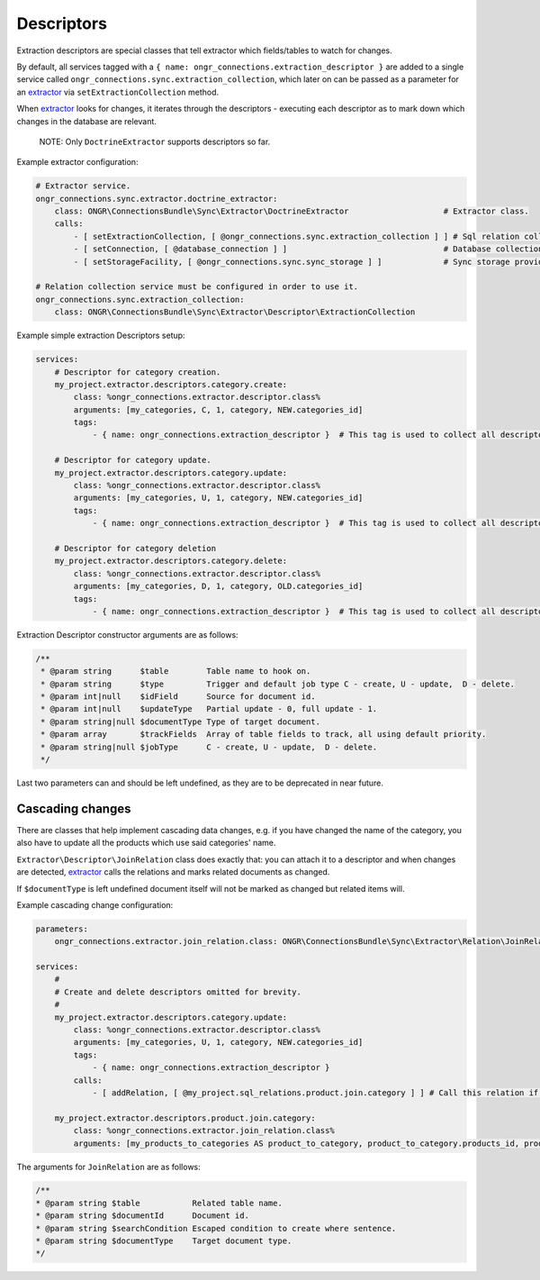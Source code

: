 Descriptors
===========

Extraction descriptors are special classes that tell extractor which fields/tables to watch for changes.

By default, all services tagged with a ``{ name: ongr_connections.extraction_descriptor }`` are added to a single service
called ``ongr_connections.sync.extraction_collection``, which later on can be passed as a parameter for
an `extractor <../extractor/extractor.rst>`_ via ``setExtractionCollection`` method.

When `extractor <../extractor/extractor.rst>`_ looks for changes, it iterates through the descriptors -
executing each descriptor as to mark down which changes in the database are relevant.

    NOTE: Only ``DoctrineExtractor`` supports descriptors so far.

Example extractor configuration:

.. code-block:: yaml

    # Extractor service.
    ongr_connections.sync.extractor.doctrine_extractor:
        class: ONGR\ConnectionsBundle\Sync\Extractor\DoctrineExtractor                    # Extractor class.
        calls:
            - [ setExtractionCollection, [ @ongr_connections.sync.extraction_collection ] ] # Sql relation collection.
            - [ setConnection, [ @database_connection ] ]                                 # Database collection.
            - [ setStorageFacility, [ @ongr_connections.sync.sync_storage ] ]             # Sync storage provider.

    # Relation collection service must be configured in order to use it.
    ongr_connections.sync.extraction_collection:
        class: ONGR\ConnectionsBundle\Sync\Extractor\Descriptor\ExtractionCollection


Example simple extraction Descriptors setup:

.. code-block:: yaml

    services:
        # Descriptor for category creation.
        my_project.extractor.descriptors.category.create:
            class: %ongr_connections.extractor.descriptor.class%
            arguments: [my_categories, C, 1, category, NEW.categories_id]
            tags:
                - { name: ongr_connections.extraction_descriptor }  # This tag is used to collect all descriptors.

        # Descriptor for category update.
        my_project.extractor.descriptors.category.update:
            class: %ongr_connections.extractor.descriptor.class%
            arguments: [my_categories, U, 1, category, NEW.categories_id]
            tags:
                - { name: ongr_connections.extraction_descriptor }  # This tag is used to collect all descriptors.

        # Descriptor for category deletion
        my_project.extractor.descriptors.category.delete:
            class: %ongr_connections.extractor.descriptor.class%
            arguments: [my_categories, D, 1, category, OLD.categories_id]
            tags:
                - { name: ongr_connections.extraction_descriptor }  # This tag is used to collect all descriptors.

..

Extraction Descriptor constructor arguments are as follows:

.. code-block:: php

    /**
     * @param string      $table        Table name to hook on.
     * @param string      $type         Trigger and default job type C - create, U - update,  D - delete.
     * @param int|null    $idField      Source for document id.
     * @param int|null    $updateType   Partial update - 0, full update - 1.
     * @param string|null $documentType Type of target document.
     * @param array       $trackFields  Array of table fields to track, all using default priority.
     * @param string|null $jobType      C - create, U - update,  D - delete.
     */
..

Last two parameters can and should be left undefined, as they are to be deprecated in near future.

Cascading changes
-----------------

There are classes that help implement cascading data changes, e.g. if you have changed the name of the
category, you also have to update all the products which use said categories' name.

``Extractor\Descriptor\JoinRelation`` class does exactly that: you can attach it to a descriptor and when changes are
detected, `extractor <../extractor/extractor.rst>`_ calls the relations and marks related documents as changed.

If ``$documentType`` is left undefined document itself will not be marked as changed but related items will.

Example cascading change configuration:

.. code-block:: yaml

    parameters:
        ongr_connections.extractor.join_relation.class: ONGR\ConnectionsBundle\Sync\Extractor\Relation\JoinRelation

    services:
        #
        # Create and delete descriptors omitted for brevity.
        #
        my_project.extractor.descriptors.category.update:
            class: %ongr_connections.extractor.descriptor.class%
            arguments: [my_categories, U, 1, category, NEW.categories_id]
            tags:
                - { name: ongr_connections.extraction_descriptor }
            calls:
                - [ addRelation, [ @my_project.sql_relations.product.join.category ] ] # Call this relation if category is updated.

        my_project.extractor.descriptors.product.join.category:
            class: %ongr_connections.extractor.join_relation.class%
            arguments: [my_products_to_categories AS product_to_category, product_to_category.products_id, product_to_category.categories_id=NEW.categories_id, product, U, 1]
..

The arguments for ``JoinRelation`` are as follows:

.. code-block:: php

     /**
     * @param string $table           Related table name.
     * @param string $documentId      Document id.
     * @param string $searchCondition Escaped condition to create where sentence.
     * @param string $documentType    Target document type.
     */
..
